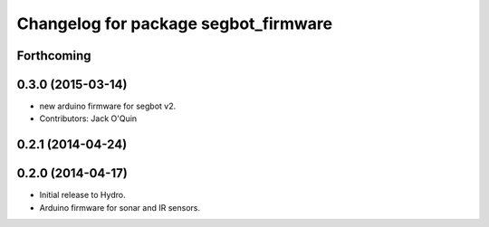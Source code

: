 ^^^^^^^^^^^^^^^^^^^^^^^^^^^^^^^^^^^^^
Changelog for package segbot_firmware
^^^^^^^^^^^^^^^^^^^^^^^^^^^^^^^^^^^^^

Forthcoming
-----------

0.3.0 (2015-03-14)
------------------
* new arduino firmware for segbot v2.
* Contributors: Jack O'Quin

0.2.1 (2014-04-24)
------------------

0.2.0 (2014-04-17)
------------------

* Initial release to Hydro.
* Arduino firmware for sonar and IR sensors.
